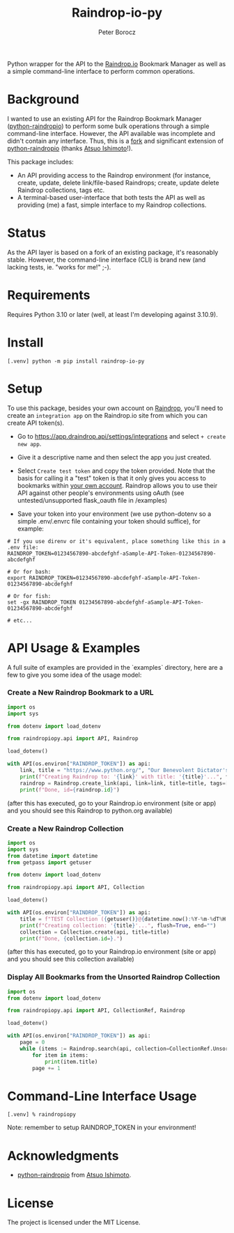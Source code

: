 #+TITLE: Raindrop-io-py
#+AUTHOR: Peter Borocz
#+OPTIONS: toc:nil ^:nil

#+ATTR_HTML: :style width: 100px

#+begin_html
<a href="https://choosealicense.com/licenses/mit/">
  <img alt="MIT License"
       src="https://img.shields.io/badge/License-MIT-green.svg" />
</a>

<a href="https://www.python.org/">
  <img alt="Python Version"
       src="https://img.shields.io/badge/python-3.10+-green" />
</a>

<a href="https://github.com/pre-commit/pre-commit">
  <img alt="pre-commit"
       src="https://img.shields.io/badge/pre--commit-enabled-brightgreen?logo=pre-commit" />
</a>
#+end_html

#+TOC: headlines 2

Python wrapper for the API to the [[https://raindrop.io][Raindrop.io]] Bookmark Manager as well as a simple command-line interface to perform common operations.

* Background
  I wanted to use an existing API for the Raindrop Bookmark Manager ([[https://github.com/atsuoishimoto/python-raindropio][python-raindropio]]) to perform some bulk operations through a simple command-line interface. However, the API available was incomplete and didn't contain any interface. Thus, this is a _fork_ and significant extension of [[https://github.com/atsuoishimoto/python-raindropio][python-raindropio]] (thanks [[https://github.com/atsuoishimoto][Atsuo Ishimoto]]!).

  This package includes:
  - An API providing access to the Raindrop environment (for instance, create, update, delete link/file-based Raindrops; create, update delete Raindrop collections, tags etc.
  - A terminal-based user-interface that both tests the API as well as providing (me) a fast, simple interface to my Raindrop collections.
* Status
  As the API layer is based on a fork of an existing package, it's reasonably stable. However, the command-line interface (CLI) is brand new (and lacking tests, ie. "works for me!" ;-).
* Requirements
  Requires Python 3.10 or later (well, at least I'm developing against 3.10.9).
* Install
#+BEGIN_SRC shell
[.venv] python -m pip install raindrop-io-py
#+END_SRC
* Setup
   To use this package, besides your own account on [[https://raindrop.io][Raindrop]], you'll need to create an ~integration app~ on the Raindrop.io site from which you can create API token(s).

   - Go to [[https://app.raindrop.io/settings/integrations][https://app.draindrop.api/settings/integrations]] and select ~+ create new app~.

   - Give it a descriptive name and then select the app you just created.

   - Select ~Create test token~ and copy the token provided. Note that the basis for calling it a "test" token is that it only gives you access to bookmarks within _your own account_. Raindrop allows you to use their API against other people's environments using oAuth (see untested/unsupported flask_oauth file in /examples)

   - Save your token into your environment (we use python-dotenv so a simple .env/.envrc file containing your token should suffice), for example:

#+BEGIN_SRC shell
  # If you use direnv or it's equivalent, place something like this in a .env file:
  RAINDROP_TOKEN=01234567890-abcdefghf-aSample-API-Token-01234567890-abcdefghf

  # Or for bash:
  export RAINDROP_TOKEN=01234567890-abcdefghf-aSample-API-Token-01234567890-abcdefghf

  # Or for fish:
  set -gx RAINDROP_TOKEN 01234567890-abcdefghf-aSample-API-Token-01234567890-abcdefghf

  # etc...
#+END_SRC
* API Usage & Examples
  A full suite of examples are provided in the `examples` directory, here are a few to give you some idea of the usage model:
*** Create a New Raindrop Bookmark to a URL
#+BEGIN_SRC python
  import os
  import sys

  from dotenv import load_dotenv

  from raindropiopy.api import API, Raindrop

  load_dotenv()

  with API(os.environ["RAINDROP_TOKEN"]) as api:
      link, title = "https://www.python.org/", "Our Benevolent Dictator's Creation"
      print(f"Creating Raindrop to: '{link}' with title: '{title}'...", flush=True, end="")
      raindrop = Raindrop.create_link(api, link=link, title=title, tags=["abc", "def"])
      print(f"Done, id={raindrop.id}")

#+END_SRC
    (after this has executed, go to your Raindrop.io environment (site or app) and you should see this Raindrop to python.org available)
*** Create a New Raindrop Collection
#+BEGIN_SRC python
  import os
  import sys
  from datetime import datetime
  from getpass import getuser

  from dotenv import load_dotenv

  from raindropiopy.api import API, Collection

  load_dotenv()

  with API(os.environ["RAINDROP_TOKEN"]) as api:
      title = f"TEST Collection ({getuser()}@{datetime.now():%Y-%m-%dT%H:%M:%S})"
      print(f"Creating collection: '{title}'...", flush=True, end="")
      collection = Collection.create(api, title=title)
      print(f"Done, {collection.id=}.")
#+END_SRC
    (after this has executed, go to your Raindrop.io environment (site or app) and you should see this collection available)
*** Display All Bookmarks from the *Unsorted* Raindrop Collection
#+BEGIN_SRC python
  import os
  from dotenv import load_dotenv

  from raindropiopy.api import API, CollectionRef, Raindrop

  load_dotenv()

  with API(os.environ["RAINDROP_TOKEN"]) as api:
      page = 0
      while (items := Raindrop.search(api, collection=CollectionRef.Unsorted, page=page)):
          for item in items:
              print(item.title)
          page += 1
#+END_SRC
* Command-Line Interface Usage
#+BEGIN_SRC shell
  [.venv] % raindropiopy
#+END_SRC
Note: remember to setup RAINDROP_TOKEN in your environment!
* Acknowledgments
  - [[https://github.com/atsuoishimoto/python-raindropio][python-raindropio]] from [[https://github.com/atsuoishimoto][Atsuo Ishimoto]].
* License
  The project is licensed under the MIT License.
